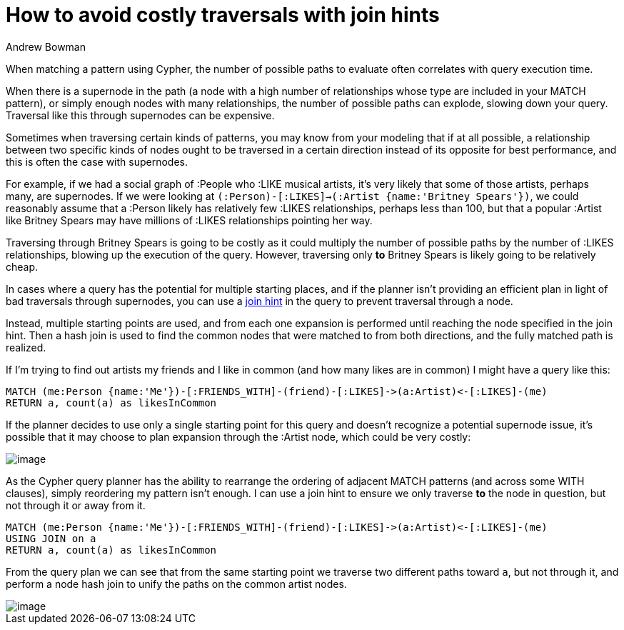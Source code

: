 = How to avoid costly traversals with join hints
:slug: how-to-avoid-costly-traversals-with-join-hints
:author: Andrew Bowman
:neo4j-versions: 3.1, 3.2, 3.3, 3.4, 3.5
:tags: cypher
:category: cypher

When matching a pattern using Cypher, the number of possible paths to evaluate often correlates with query execution time.

When there is a supernode in the path (a node with a high number of relationships whose type are included in your MATCH pattern), or simply enough nodes with many relationships, the number of possible paths
can explode, slowing down your query. Traversal like this through supernodes can be expensive.

Sometimes when traversing certain kinds of patterns, you may know from your modeling that if at all possible, a relationship between two
specific kinds of nodes ought to be traversed in a certain direction instead of its opposite for best performance, and this is often the case with supernodes.

For example, if we had a social graph of :People who :LIKE musical artists, it's very likely that some of those artists, perhaps many, are supernodes.
If we were looking at `(:Person)-[:LIKES]->(:Artist {name:'Britney Spears'})`, we could reasonably assume that a :Person likely has relatively few :LIKES relationships, perhaps less than 100, but that a popular :Artist like Britney Spears may have millions of :LIKES relationships pointing her way.

Traversing through Britney Spears is going to be costly as it could multiply the number of possible paths by the number of :LIKES relationships, blowing up the execution of the query.
However, traversing only *to* Britney Spears is likely going to be relatively cheap.

In cases where a query has the potential for multiple starting places, and if the planner isn't providing an efficient plan in light of bad traversals through supernodes, you can use a https://neo4j.com/docs/cypher-manual/current/query-tuning/using/#query-using-join-hint[join hint] in the query to prevent traversal through a node.

Instead, multiple starting points are used, and from each one expansion is performed until reaching the node specified in the join hint.
Then a hash join is used to find the common nodes that were matched to from both directions, and the fully matched path is realized.

If I'm trying to find out artists my friends and I like in common (and how many likes are in common) I might have a query like this:

[source,cypher]
----
MATCH (me:Person {name:'Me'})-[:FRIENDS_WITH]-(friend)-[:LIKES]->(a:Artist)<-[:LIKES]-(me)
RETURN a, count(a) as likesInCommon
----

If the planner decides to use only a single starting point for this query and doesn't recognize a potential supernode issue, it's possible that it may choose to plan expansion through the :Artist node, which could be very costly:

image::https://s3.amazonaws.com/support.neotechnology.com/KBs/without-join-hint.png[image,role="popup-link"]

As the Cypher query planner has the ability to rearrange the ordering of adjacent MATCH patterns (and across some WITH clauses), simply reordering my pattern isn't enough.
I can use a join hint to ensure we only traverse *to* the node in question, but not through it or away from it.

[source,cypher]
----
MATCH (me:Person {name:'Me'})-[:FRIENDS_WITH]-(friend)-[:LIKES]->(a:Artist)<-[:LIKES]-(me)
USING JOIN on a
RETURN a, count(a) as likesInCommon
----

From the query plan we can see that from the same starting point we traverse two different paths toward `a`, but not through it, and perform a node hash join to unify the paths on the common artist nodes.

image::https://s3.amazonaws.com/support.neotechnology.com/KBs/with-join-hint.png[image,role="popup-link"]
